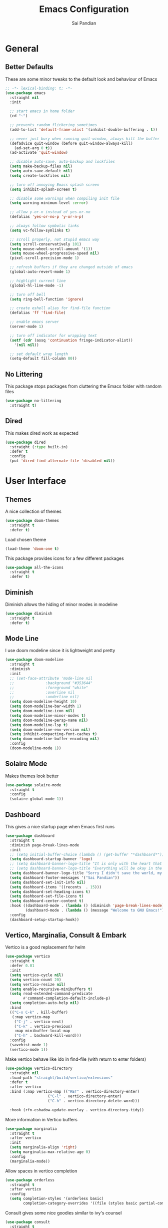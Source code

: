 #+TITLE: Emacs Configuration
#+AUTHOR: Sai Pandian
#+EMAIL: saipandian97@gmail.com
#+STARTUP: content

* General
** Better Defaults
These are some minor tweaks to the default look and behaviour of Emacs
#+begin_src emacs-lisp
;; -*- lexical-binding: t; -*-
(use-package emacs
  :straight nil
  :init

  ;; start emacs in home folder
  (cd "~")

  ;; prevents random flickering sometimes
  (add-to-list 'default-frame-alist '(inhibit-double-buffering . t))

  ;; never just bury when running quit-window, always kill the buffer
  (defadvice quit-window (before quit-window-always-kill)
    (ad-set-arg 0 t))
  (ad-activate 'quit-window)

  ;; disable auto-save, auto-backup and lockfiles
  (setq make-backup-files nil)
  (setq auto-save-default nil)
  (setq create-lockfiles nil)

  ;; turn off annoying Emacs splash screen
  (setq inhibit-splash-screen t)

  ;; disable some warnings when compiling init file
  (setq warning-minimum-level :error)

  ;; allow y-or-n instead of yes-or-no
  (defalias 'yes-or-no-p 'y-or-n-p)

  ;; always follow symbolic links
  (setq vc-follow-symlinks t)

  ;; scroll properly, not stupid emacs way
  (setq scroll-conservatively 101)
  (setq mouse-wheel-scroll-amount '(1))
  (setq mouse-wheel-progressive-speed nil)
  (pixel-scroll-precision-mode 1)

  ;; refresh buffers if they are changed outside of emacs
  (global-auto-revert-mode 1)

  ;; highlight current line
  (global-hl-line-mode -1)

  ;; turn off bell
  (setq ring-bell-function 'ignore)

  ;; create eshell alias for find-file function
  (defalias 'ff 'find-file)

  ;; enable emacs server
  (server-mode 1)

  ;; turn off indicator for wrapping text
  (setf (cdr (assq 'continuation fringe-indicator-alist))
	'(nil nil))
  
  ;; set default wrap length
  (setq-default fill-column 80))
#+end_src

** No Littering
This package stops packages from cluttering the Emacs folder with random files
#+begin_src emacs-lisp
(use-package no-littering
  :straight t)
#+end_src

** Dired
This makes dired work as expected
#+begin_src emacs-lisp
(use-package dired
  :straight (:type built-in)
  :defer t
  :config
  (put 'dired-find-alternate-file 'disabled nil))
#+end_src

* User Interface
** Themes
A nice collection of themes
#+begin_src emacs-lisp
(use-package doom-themes
  :straight t
  :defer t)
#+end_src

Load chosen theme
#+begin_src emacs-lisp
(load-theme 'doom-one t)
#+end_src

This package provides icons for a few different packages
#+begin_src emacs-lisp
(use-package all-the-icons
  :straight t
  :defer t)
#+end_src

** Diminish
Diminish allows the hiding of minor modes in modeline
#+begin_src emacs-lisp
(use-package diminish
  :straight t
  :defer t)
#+end_src

** Mode Line
I use doom modeline since it is lightweight and pretty
#+begin_src emacs-lisp
(use-package doom-modeline
  :straight t
  :diminish
  :init
  ;; (set-face-attribute 'mode-line nil
  ;; 		      :background "#353644"
  ;; 		      :foreground "white"
  ;; 		      :overline nil
  ;; 		      :underline nil)
  (setq doom-modeline-height 10)
  (setq doom-modeline-bar-width 1)
  (setq doom-modeline-icon nil)
  (setq doom-modeline-minor-modes t)
  (setq doom-modeline-persp-name nil)
  (setq doom-modeline-lsp t)
  (setq doom-modeline-env-version nil)
  (setq inhibit-compacting-font-caches t)
  (setq doom-modeline-buffer-encoding nil)
  :config
  (doom-modeline-mode 1))
#+end_src

** Solaire Mode
Makes themes look better
#+begin_src emacs-lisp
(use-package solaire-mode
  :straight t
  :config
  (solaire-global-mode 1))
#+end_src

** Dashboard
This gives a nice startup page when Emacs first runs
#+begin_src emacs-lisp
(use-package dashboard
  :straight t
  :diminish page-break-lines-mode
  :init
  ;; (setq initial-buffer-choice (lambda () (get-buffer "*dashboard*")))
  (setq dashboard-startup-banner 'logo)
  ;; (setq dashboard-banner-logo-title "It is only with the heart that one can see rightly; what is essential is invisible to the eye.")
  ;; (setq dashboard-banner-logo-title "Everything will be okay in the end; if it's not okay, it's not the end")
  (setq dashboard-banner-logo-title "Sorry I didn't save the world, my friend; I was too busy building mine again")
  (setq dashboard-footer-messages '("Sai Pandian"))
  (setq dashboard-set-init-info nil)
  (setq dashboard-items '((recents  . 15)))
  (setq dashboard-set-heading-icons t)
  (setq dashboard-set-file-icons t)
  (setq dashboard-center-content t)
  :hook ((dashboard-mode . (lambda () (diminish 'page-break-lines-mode)))
	     (dashboard-mode . (lambda () (message "Welcome to GNU Emacs!"))))
  :config
  (dashboard-setup-startup-hook))
#+end_src

** Vertico, Marginalia, Consult & Embark
Vertico is a good replacement for helm
#+begin_src emacs-lisp
(use-package vertico
  :straight t
  :defer 0.01
  :init
  (setq vertico-cycle nil)
  (setq vertico-count 20)
  (setq vertico-resize nil)
  (setq enable-recursive-minibuffers t)
  (setq read-extended-command-predicate
        #'command-completion-default-include-p)
  (setq completion-auto-help nil)
  :bind
  (("C-x C-k" . kill-buffer)
   (:map vertico-map
	("C-j" . vertico-next)
	("C-k" . vertico-previous)
	:map minibuffer-local-map
	("C-h" . backward-kill-word)))
  :config
  (savehist-mode 1)
  (vertico-mode 1))
#+end_src

Make vertico behave like ido in find-file (with return to enter folders)
#+begin_src emacs-lisp
(use-package vertico-directory
  :straight nil
  :load-path "straight/build/vertico/extensions"
  :defer t
  :after vertico
  :bind (:map vertico-map (("RET" . vertico-directory-enter)
			       ("C-l" . vertico-directory-enter)
			       ("C-h" . vertico-directory-delete-word)))
	                       
  :hook (rfn-eshadow-update-overlay . vertico-directory-tidy))
#+end_src

More information in Vertico buffers
#+begin_src emacs-lisp
(use-package marginalia
  :straight t
  :after vertico
  :init
  (setq marginalia-align 'right)
  (setq marginalia-max-relative-age 0)
  :config
  (marginalia-mode))
#+end_src

Allow spaces in vertico completion
#+begin_src emacs-lisp
(use-package orderless
  :straight t
  :after vertico
  :config
  (setq completion-styles '(orderless basic)
        completion-category-overrides '((file (styles basic partial-completion)))))
#+end_src

Consult gives some nice goodies similar to ivy's counsel
#+begin_src emacs-lisp
(use-package consult
  :straight t
  :defer t
  :after perspective
  :bind (("C-s" . consult-line)
	     ("C-x r b" . consult-bookmark)
	     ("C-x b" . consult-buffer)
	     ("C-x C-b" . consult-buffer)
	     ("C-x p b" . consult-project-buffer)
	     ("C-x C-r" . consult-recent-file)
	     ("C-c C-f" . consult-org-agenda)
	     ("M-p"   . consult-yank-from-kill-ring)
	     ("C-'" . evil-collection-consult-mark)
	     (:map org-mode-map :package org ("C-'" . evil-collection-consult-mark)
		                             ("C-c C-f" . consult-org-agenda)))
  :init
  ;; disable previews universally
  ;; (set consult-preview-key nil)
  :config
  (consult-customize consult-buffer :preview-key nil)
  (consult-customize consult-recent-file :preview-key nil)
  (consult-customize consult-project-buffer :preview-key nil)
  (consult-customize consult-org-agenda :preview-key nil)

  ;; display only buffers from this perspective
  (consult-customize consult--source-buffer :hidden t :default nil)
  (setf (nth 1 persp-consult-source) "Buffer in Perspective") ;; by default it is labelled Perspective
  (add-to-list 'consult-buffer-sources persp-consult-source))
#+end_src

Embark provides similar functionality as Helm actions
#+begin_src emacs-lisp
(use-package embark
  :straight t
  :after vertico
  :bind
  ((:map vertico-map ("C-z" . embark-act))
   (:map evil-motion-state-map ("C-z" . embark-act))
   ("C-z" . embark-act))
  :init
  (setq embark-indicators '(embark-minimal-indicator))
  (setq embark-prompter 'embark-completing-read-prompter)
  :config)
#+end_src

** Perspective Mode
I use this for managing workspaces inside Emacs
#+begin_src emacs-lisp
(use-package perspective
  :straight t
  :defer 0.01
  :bind
  (("C-x C-i" . persp-ibuffer)
   ("C-x x h" . persp-prev)
   ("C-x x l" . persp-next)
   ("C-x x s" . persp-switch)
   ("C-x x i" . persp-import)
   ("C-x x r" . persp-rename)
   ("C-x x c" . persp-kill)
   ("C-x x C-l" . persp-state-load)
   ("C-x x C-s" . persp-state-save))
  :init
  ;; (custom-set-faces '(persp-selected-face ((t (:foreground "#FD7CC5")))))
  (setq persp-suppress-no-prefix-key-warning t)
  :config
  (use-package ibuffer :straight (:type built-in))
  (persp-mode 1))
#+end_src

* Key Bindings
** Evil
I am an ex-vim user so I use evil for my editing
#+begin_src emacs-lisp
(use-package evil
  :straight t
  :defer 0.01
  :init
  (setq evil-want-integration t) ;; This is optional since it's already set to t by default.
  (setq evil-want-keybinding nil)
  (setq evil-insert-state-message nil)
  (setq evil-visual-state-message nil)
  (setq evil-mode-line-format '(before . mode-line-front-space))
  (setq evil-normal-state-tag "NORMAL")
  (setq evil-insert-state-tag "INSERT")
  (setq evil-visual-state-tag "VISUAL")
  (setq evil-operator-state-tag "OPERATOR")
  (setq evil-motion-state-tag "MOTION")
  (setq evil-emacs-state-tag "EMACS")
  (setq evil-want-C-i-jump nil)
  (define-key key-translation-map (kbd "ESC") (kbd "C-g")) ;; make esc all-powerful
  :bind (("C-c h" . evil-window-left)
	     ("C-c j" . evil-window-down)
	     ("C-c k" . evil-window-up)
	     ("C-c l" . evil-window-right)
	     ("C-c H" . evil-window-move-far-left)
	     ("C-c J" . evil-window-move-very-bottom)
	     ("C-c K" . evil-window-move-very-top)
	     ("C-c L" . evil-window-move-far-right)
	     (:map evil-insert-state-map ("C-k" . nil)))
  :config
  (evil-set-undo-system 'undo-redo)
  (evil-mode 1))
#+end_src

Evil collection fixes evil-mode in a lot of places
#+begin_src emacs-lisp
(use-package evil-collection
  :straight t
  :after evil
  :diminish evil-collection-unimpaired-mode
  :config
  (evil-collection-init))
  ;; need to refresh dashboard so evil bindings work in it
  ;; (dashboard-refresh-buffer))
#+end_src

Port of vim commentary plugin
#+begin_src emacs-lisp
(use-package evil-commentary
  :straight t
  :after evil
  :diminish
  :config
  (evil-commentary-mode 1))
#+end_src

Port of vim surround plugin
#+begin_src emacs-lisp
(use-package evil-surround
  :straight t
  :after evil
  :config
  (global-evil-surround-mode 1))
#+end_src

** General
#+begin_src emacs-lisp
(use-package general
  :straight t
  :defer 0.01
  :config
  (general-override-mode))
#+end_src

** Which Key
Which key is useful for discoverability
#+begin_src emacs-lisp
(use-package which-key
  :straight t
  :defer 0.01
  :diminish
  :init
  (setq which-key-idle-delay 1)
  (setq which-key-idle-secondary-delay 0)
  :config
  (which-key-mode))
#+end_src

* Shells
** Vterm
I use vterm as my terminal because it is a lot better than ansi-term. You will
need to have some dependencies installed for this, which can be done in mac with: 
brew install cmake libtool libvterm
#+begin_src emacs-lisp
(use-package vterm
  :straight t
  :defer t)
#+end_src

Multi-Vterm lets me manage multiple vterm buffers easily
#+begin_src emacs-lisp
(use-package multi-vterm
  :straight t
  :defer t
  :init
  (setq multi-vterm-buffer-name "vterm")
  :bind (("C-c t t" . multi-vterm)
	     ("C-c t e" . eshell)))
#+end_src

* Writing & Org
** Org Mode
I use org mode extensively so this is quite a long section...
#+begin_src emacs-lisp
(use-package org
  :straight t
  :defer t
  :diminish auto-fill-function visual-line-mode
  :hook ((org-mode . auto-fill-mode)
         (org-mode . visual-line-mode)
         (org-mode . display-line-numbers-mode)
	     (org-mode . show-paren-mode)
	     (org-mode . (lambda () (diminish 'org-indent-mode)))
	     (org-mode . (lambda ()
			   (electric-pair-mode 1)
	                   (setq-local electric-pair-inhibit-predicate
	              		   `(lambda (c)
	              		      (if (char-equal c ?<) t (,electric-pair-inhibit-predicate c)))))))
  :bind (("C-c a" . org-agenda)
         ("C-c c" . org-capture)
         ("C-c f f" . my/list-org-files)
	     (:map org-mode-map ("C-c C-p" . org-priority-up)))
  :init

  ;; agenda files, refile targets and drawer targets
  (setq org-agenda-files '("~/Dropbox/Org"))
  (setq org-refile-targets '((org-agenda-files :maxlevel . 1)))
  (setq org-log-into-drawer "LOGBOOK")

  ;; make custom function that refreshes org files
  (defun my/refresh-org-files ()
    (interactive)
    (setq org-agenda-files '("~/Dropbox/Org"))
    (setq org-refile-targets '((org-agenda-files :maxlevel . 1))))

  ;; make custom function to list all org files 
  (defun my/list-org-files ()
    (interactive)
    (let ((default-directory "~/Dropbox/Org/"))
      (call-interactively 'find-file)))

  ;; function to open only org-agenda
  (defun my/open-org-agenda ()
    (interactive)
    (org-agenda nil "n")
    (delete-other-windows)
    (eval-after-load 'evil
      '(progn (require 'evil) (evil-normal-state)))
    )

    ;; (require 'evil-collection)
    ;; (evil-mode 1)
    ;; (evil-normal-state))

  ;; some general settings
  (setq org-outline-path-complete-in-steps nil)
  (setq org-refile-use-outline-path 'file)
  (setq org-refile-allow-creating-parent-nodes 'confirm)
  (setq org-hide-leading-stars nil)
  (setq org-startup-indented t)
  (setq org-hide-emphasis-markers t)
  (setq org-confirm-babel-evaluate nil)
  (setq org-src-fontify-natively t)
  (setq org-edit-src-content-indentation 0)
  (setq org-src-tab-acts-natively t)
  (setq org-agenda-default-appointment-duration 30)
  (setq org-log-done 'time)
  (setq org-ellipsis " ⌄")
  (setq org-export-with-smart-quotes t)

  (setq org-todo-keywords
        '((sequence "TODO" "WAIT" "|" "DONE" "CANCELLED")))

  (setq org-priority-start-cycle-with-default t)
  (setq org-highest-priority ?A)
  (setq org-lowest-priority  ?B)

  :config

  ;; allows syntax highlighting in org mode for latex sections
  (setq org-highlight-latex-and-related '(native latex entities))

  ;; better looking org-agenda
  (setq org-agenda-custom-commands
	'(("n" "All Agenda Items"
	   (
	    (agenda)

	    ;; items with priority [#A]
	    (todo ""
		  ((org-agenda-skip-function '(org-agenda-skip-entry-if 'notregexp "\\[#[A\\]"))
               (org-agenda-overriding-header "High Priority")
               (org-agenda-sorting-strategy '(priority-down category-keep))))

	    ;; unprioritised TODO items
	    (todo "TODO"
		  ((org-agenda-skip-function '(org-agenda-skip-entry-if 'regexp "\\[#[A-Z\\]"))
               (org-agenda-overriding-header "TODO")
               (org-agenda-sorting-strategy '(priority-down category-keep))))

	    ;; unprioritised WAIT items
	    (todo "WAIT"
		  ((org-agenda-skip-function '(org-agenda-skip-entry-if 'regexp "\\[#[A-Z\\]"))
               (org-agenda-overriding-header "BLOCKED")
               (org-agenda-sorting-strategy '(priority-down category-keep))))

	    ;; items with priority [#B]
	    (todo ""
		  ((org-agenda-skip-function '(org-agenda-skip-entry-if 'notregexp "\\[#[B\\]"))
               (org-agenda-overriding-header "Low Priority")
               (org-agenda-sorting-strategy '(priority-down category-keep))))

        ))))

  (setq org-agenda-prefix-format
	(quote
	 ((agenda . "%-20c%?-13t% s")
          (timeline . "% s")
          (todo . "%-20:c ")
          (tags . "%-20c")
          (search . "%-20c"))))

  ;; evil bindings for org-agenda
  (eval-after-load 'evil
    '(progn
       (use-package org-agenda :straight (:type built-in))
       (evil-set-initial-state 'org-agenda-mode 'normal)
       (evil-define-key 'normal org-agenda-mode-map
	 (kbd "<RET>") 'org-agenda-switch-to
	 (kbd "C-c C-p") 'org-agenda-priority-up
	 (kbd "\t") 'org-agenda-goto
	 "q" 'org-agenda-quit
	 "r" 'org-agenda-redo
	 "gr" 'org-agenda-redo
	 "f" 'org-agenda-later
	 "b" 'org-agenda-earlier
	 )))

  ;; org babel stuff
  (org-babel-do-load-languages 
   'org-babel-load-languages 
   '((emacs-lisp . t)
     (python     . t)))

  ;; hook goes here since org-babel-after-execute-hook is not available prior to loading org mode package
  (add-hook 'org-babel-after-execute-hook 'org-redisplay-inline-images)
  (add-to-list 'org-modules 'org-tempo t)
  (add-to-list 'org-modules 'org-habit t))
#+end_src

I use this package to make org priorities look nicer
#+begin_src emacs-lisp
(use-package org-fancy-priorities
  :straight t
  :diminish
  :defer t
  :init
  (setq org-fancy-priorities-list '("🚩" "🍏"))
  :hook (org-mode . org-fancy-priorities-mode))
#+end_src

** Org Superstar
This enables nice looking icons in org-headings
#+begin_src emacs-lisp
(use-package org-superstar
  :straight t
  :defer t
  :init
  (setq org-superstar-configure-like-org-bullets t)
  :hook (org-mode . org-superstar-mode))
#+end_src

** Org Capture Templates
Some capture templates that suit my workflow
#+begin_src emacs-lisp
(setq org-capture-templates
      '(
	
	("t" "Task" entry (file+headline "~/Dropbox/Org/Inbox.org" "Tasks")
	 "** TODO %?" :kill-buffer t)
	
	("e" "Event" entry (file+headline "~/Dropbox/Org/Inbox.org" "Events")
	 "** %?\n%^T" :kill-buffer t)
	
	("n" "Note" entry (file+headline "~/Dropbox/Org/Inbox.org" "Notes")
	 "** %?" :kill-buffer t)
	
	))
#+end_src

** Org Download
This is a great package to allow pasting images into org buffers
#+begin_src emacs-lisp
(use-package org-download
  :straight t
  :defer t
  :bind (("C-c p" . org-download-clipboard)
	     ("C-c P" . org-download-yank))
  :init
  (setq org-image-actual-width 500) ;; by default the images tend to be big
  (setq-default org-download-image-dir "./images"))
#+end_src

** Org Roam
Org Roam is a great package akin to something like Obsidian.md and is very
useful for building a personal Wiki
#+begin_src emacs-lisp
(use-package org-roam
  :straight t
  :defer t
  :init

  (setq org-roam-v2-ack t)
  (setq org-roam-directory "~/Dropbox/Org/Wiki")
  (setq org-roam-node-display-template "${title:*} ${tags:50}")

  ;; org-roam links buffer config
  (add-to-list 'display-buffer-alist
               '("\\*org-roam\\*"
                 (display-buffer-in-direction)
                 (direction . right)
                 (window-width . 0.33)
                 (window-height . fit-window-to-buffer)))

  ;; allows creating of new note without emacs then opening the note
  (defun org-roam-node-insert-immediate (arg &rest args)
    (interactive "P")
    (let ((args (cons arg args))
          (org-roam-capture-templates (list (append (car org-roam-capture-templates)
                                                    '(:immediate-finish t)))))
      (apply #'org-roam-node-insert args)))

  ;; change default capture template
  (setq org-roam-capture-templates
	'(("d" "default" plain
	   "%?"
	   :if-new (file+head "${slug}.org" "#+TITLE: ${title}\n#+STARTUP: content\n#+FILETAGS:\n")
	   :unnarrowed t)))
  
  ;; make org links open in main window
  :hook (org-roam-mode . (lambda ()
			   (setf (cdr (assoc 'file org-link-frame-setup)) 'find-file)
			   (setq-local display-buffer--same-window-action
				       '(display-buffer-use-some-window
					 (main)))))
  :bind
  (("C-c n b" . org-roam-buffer-toggle)
   ("C-c n f" . org-roam-node-find)
   ("C-c n i" . org-roam-node-insert-immediate)
   ("C-c n I" . org-roam-node-insert)
   :map org-roam-mode-map
   ([mouse-1] . org-roam-preview-visit))
  :config
  (org-roam-setup))
#+end_src

Org Roam UI constructs a visual graph of my notes
#+begin_src emacs-lisp
(use-package org-roam-ui
  :straight t
  :defer t
  :diminish org-roam-ui-mode org-roam-ui-follow-mode
  :bind (("C-c n U" . my/org-roam-ui-open-xwidget)
	     ("C-c n u" . my/org-roam-ui-open-browser))
	 
  :init
  (setq org-roam-ui-sync-theme t
        org-roam-ui-follow t
        org-roam-ui-update-on-save t
        org-roam-ui-open-on-start nil)


  (defun my/open-org-roam-ui-xwidget (url)
    (split-window-right)
    (xwidget-webkit-browse-url url t))

  (defun my/org-roam-ui-open-xwidget ()
    (interactive)
    (setq org-roam-ui-browser-function #'my/open-org-roam-ui-xwidget)
    (org-roam-ui-open))

  (defun my/org-roam-ui-open-browser ()
    (interactive)
    (setq org-roam-ui-browser-function #'browse-url)
    (org-roam-ui-open))

  ;; (add-to-list 'display-buffer-alist
  ;;              '("\\*xwidget-webkit: ORUI\\*"
  ;;                (display-buffer-in-direction)
  ;;                (direction . left)
  ;;                (window-width . 0.25)
  ;;                (window-height . fit-window-to-buffer)))
  
  )

#+end_src

** Citing and Referencing
I use the built-in org-cite functionality to cite. While org-ref now supports
the built-in link format, it is heavy. So I use citar instead. [[https://kristofferbalintona.me/posts/202206141852/][This]] is a good
resource to get started with citar

To get citation output, you need to specify
the bibliography using:  #+BIBLIOGRAPHY:
and the bibstyle using:  #+LATEX_HEADER: \bibliographystyle{ieeetr}
and print the bib using: #+PRINT_BIBLIOGRAPHY:

#+begin_src emacs-lisp
(use-package citar
  :straight t
  :defer t
  :init
  (setq org-cite-follow-processor 'basic)
  (setq org-cite-insert-processor 'citar)
  (setq org-cite-activate-processor 'citar)

  (setq org-cite-export-processors
	'((latex bibtex) ;; latex
	  (t csl)))      ;; fallback

  (setq citar-templates
	'((main . "${author editor:30}    ${title:120}    ${date year issued:7}    ")
	  (suffix . "${=type=:12}    ${=key= id:15}")
	  (preview . "${author editor} (${year issued date}) ${title}, ${journal journaltitle publisher container-title collection-title}.\n")
	  (note . "Notes on ${author editor}, ${title}")))

  ;; disable notes icons
  (setq citar-symbols
	`((file ,(all-the-icons-faicon "file-pdf-o" :face 'all-the-icons-red :v-adjust -0.1) . "")
      (note nil . "")
      (link ,(all-the-icons-octicon "link" :face 'all-the-icons-orange :v-adjust 0.01) . " ")))
  (setq citar-symbol-separator " ")

  :bind
  ((:map org-mode-map :package org (("C-c ]" . #'org-cite-insert)
				        ("C-c )" . #'org-footnote-action)
				        ("C-c o" . #'citar-open)))))
#+end_src

#+begin_src emacs-lisp
(use-package citar-embark
  :straight t
  :after citar
  :diminish
  :config
  (citar-embark-mode))
#+end_src

For referencing, Org mode can use local links, but OXR gives nice completion
#+begin_src emacs-lisp
(use-package oxr
  :straight (:type git :host github :repo "bdarcus/oxr")
  :defer t
  :init
  (defun my/oxr-insert-section-reference-id ()
    (interactive)
    (let ((label (read-string "Label: ")))
    (org-entry-put nil "CUSTOM_ID" (concat "sec:" label))))
  
  :bind
  (:map org-mode-map :package org (("C-c [" . #'oxr-insert-ref)
				       ("C-c s" . my/oxr-insert-section-reference-id))))
#+end_src

** Flyspell
On the go spell-checking in Emacs You will need to install aspell on your system
for this to work. On MacOS: brew install aspell
#+begin_src emacs-lisp
(use-package flyspell
  :straight (:type built-in)
  :defer t
  :diminish flyspell-mode
  :init
  (setq ispell-program-name "/usr/bin/aspell")
  (setq ispell-dictionary "british"))
#+end_src

#+begin_src emacs-lisp
(use-package flyspell-correct
  :straight t
  :defer t
  :after flyspell
  :bind (:map  evil-normal-state-map ("z =" . flyspell-correct-wrapper)))
#+end_src

** PDF Tools
This lets me view PDFs in Emacs (better than simply with doc-view)
#+begin_src emacs-lisp
(use-package pdf-tools
  :straight t
  :defer t
  :mode  ("\\.pdf\\'" . pdf-view-mode)
  :bind (:map pdf-view-mode-map ("C-s" . isearch-forward))
  :init
  (setq-default pdf-view-display-size 'fit-page)
  (setq mouse-wheel-follow-mouse t)
  (setq pdf-view-midnight-colors '("#ffffff" . "#000000"))
  :config
  (pdf-tools-install :no-query)
  (require 'pdf-occur))
#+end_src

* Programming
** General
Some general hooks and settings for programming
#+begin_src emacs-lisp
(use-package prog-mode
  :straight (:type built-in)
  :defer t
  :hook ((prog-mode . display-fill-column-indicator-mode)
	     (prog-mode . display-line-numbers-mode)
	     (prog-mode . hs-minor-mode)
	     (prog-mode . show-paren-mode)
	     (prog-mode . electric-pair-mode)
	     (prog-mode . (lambda () (diminish 'hs-minor-mode)))))
#+end_src

** Magit
Magit is a wonderful git frontend for emacs
#+begin_src emacs-lisp
(use-package magit
  :straight t
  :defer t
  :bind ("C-x g" . magit-status)
  :init
  ;; add some code to auto kill magit diff buffers after committing
  (defun kill-magit-diff-buffer-in-current-repo (&rest _)
    "Delete the magit-diff buffer related to the current repo"
    (let ((magit-diff-buffer-in-current-repo
           (magit-mode-get-buffer 'magit-diff-mode)))
      (kill-buffer magit-diff-buffer-in-current-repo)))
  :hook (git-commit-setup . (lambda () (add-hook 'with-editor-post-finish-hook
						 #'kill-magit-diff-buffer-in-current-repo
						 nil t))))
#+end_src

** Treesitter
I use treesitter for syntax highlighting
#+begin_src emacs-lisp
(use-package tree-sitter
  :defer t
  :straight t
  :diminish
  :hook ((python-mode . tree-sitter-hl-mode)
	     (cc-mode . tree-sitter-hl-mode))
  :config
  (use-package tree-sitter-langs :straight t))
#+end_src

** Auto-Completion
I use company-mode for a modern-looking auto-completion setup
#+begin_src emacs-lisp
(use-package company
  :straight t
  :defer t
  :diminish
  :init
  (setq company-idle-delay 0)
  (setq company-minimum-prefix-length 1)
  (setq company-tooltip-align-annotations t)
  (setq company-tooltip-limit 15)
  (setq tab-always-indent t)
  :hook ((prog-mode . company-mode)
	     (tex-mode  . company-mode)
	     (org-mode  . company-mode))
  :config
  (company-mode 1)
  (company-tng-mode)
  (delete 'company-semantic company-backends)
  (delete 'company-dabbrev company-backends))
#+end_src

** LSP Mode
Language servers handle most of my languages
#+begin_src emacs-lisp
(use-package lsp-mode
  :straight t
  :defer t
  :diminish lsp-mode
  :hook (lsp-mode . lsp-enable-which-key-integration)
  :commands (lsp lsp-deferred)
  :init
  (setq lsp-log-io nil)
  (setq lsp-keymap-prefix "C-l")
  (setq lsp-modeline-diagnostics-enable nil)
  (setq lsp-prefer-flymake t)
  (setq lsp-signature-auto-activate t)
  (setq lsp-signature-doc-lines 1)
  (setq lsp-signature-render-documentation nil)
  (setq read-process-output-max (* 1024 1024))
  (setq lsp-headerline-breadcrumb-icons-enable nil)
  :bind (:map lsp-mode-map (("M-]" . lsp-find-definition)
			        ("M-[" . xref-pop-marker-stack))))
#+end_src

** Syntax Checking
I am replacing flycheck with the built-in flymake
#+begin_src emacs-lisp
(use-package flymake
  :straight (:type built-in)
  :defer t
  :diminish flymake-mode
  :init
  (setq flymake-start-on-flymake-mode t)
  (setq flymake-no-changes-timeout 1)
  :config
  (general-define-key
   :keymaps 'prog-mode-map
   :prefix lsp-keymap-prefix
   "e" '(:ignore t :which-key "errors")
   "en" '(flymake-goto-next-error :which-key "next error")
   "ep" '(flymake-goto-prev-error :which-key "previous error")
   "ec" '(consult-compile-error :which-key "list compilation error")
   "el" '(consult-flymake :which-key "list all errors")
   "eL" '(flymake-show-buffer-diagnostics :which-key "show error list")
   "et" '(flymake-mode :which-key "toggle linting")
   "eb" '(flymake-running-backends :which-key "list running backends")))
#+end_src

** DAP Mode
DAP Mode is used for debugging
#+begin_src emacs-lisp
(use-package dap-mode
  :straight t
  :defer t
  :hook ((lsp-mode . dap-mode)
	     (dap-stopped . (lambda (arg) (call-interactively #'dap-hydra))))
  :init
  (setq dap-auto-configure-features '(locals expressions))
  :config
  (general-define-key
   :keymaps 'prog-mode-map
   :prefix lsp-keymap-prefix
   "d" '(:ignore t :which-key "debug")
   "dt" '(dap-breakpoint-toggle :which-key "toggle breakpoint")
   "dd" '(dap-debug :which-key "start debugger")
   "dh" '(dap-hydra :which-key "open hydra")
   "dq" '(dap-delete-all-sessions :which-key "quit all dap sessions")))
#+end_src

** Treemacs
Provides tree view and other goodies (mainly just dependency for dap mode)
#+begin_src emacs-lisp
(use-package treemacs
  :straight t
  :defer t
  :after lsp-mode
  :commands treemacs)

(use-package treemacs-all-the-icons
  :straight t
  :after treemacs
  :config
  (treemacs-load-theme "all-the-icons"))
#+end_src

I also set up integration with lsp-mode
#+begin_src emacs-lisp
(use-package lsp-treemacs
  :straight t
  :after lsp-mode
  ;; hook to fix bad solaire mode, might break things
  :hook (lsp-treemacs-generic-mode . solaire-mode-reset)
  :config
  (general-define-key
   :keymaps 'lsp-mode-map
   :prefix lsp-keymap-prefix
   "t" '(:ignore t :which-key "tree")
   "tt" '(treemacs :which-key "toggle treemacs")
   "ts" '(lsp-treemacs-symbols :which-key "show lsp-treemacs symbols")
   "te" '(lsp-treemacs-errors-list :which-key "show lsp-treemacs errors"))
  (lsp-treemacs-sync-mode 1))
#+end_src

** Highlight Indent Guides
This displays indent guides
#+begin_src emacs-lisp
(use-package highlight-indent-guides
  :straight t
  :diminish
  :defer t
  :init
  (setq highlight-indent-guides-method 'bitmap)
  :hook (prog-mode . highlight-indent-guides-mode))
#+end_src

** Apheleia
I use this to format code (when the lsp-server can't do it by itself)
#+begin_src emacs-lisp
(use-package apheleia
  :straight (:host github :repo "raxod502/apheleia")
  :defer t
  :hook (python-mode . (lambda () (general-define-key
				   :keymaps 'python-mode-map
				   :prefix lsp-keymap-prefix
				   "=" '(:ignore t :which-key "formatting")
				   "==" '(apheleia-format-buffer :which-key "format buffer")))))
#+end_src

** Python
I use the pyright server for Python which needs npm installed
To use dap mode with python, you need to run:
pip install debugpy 
You need a debugpy version > 1.6.6
#+begin_src emacs-lisp
(use-package lsp-pyright
  :straight t
  :defer t
  :diminish eldoc-mode
  :hook ((python-mode . lsp-deferred)
	     (python-mode . (lambda () (require 'dap-python))))
  :config
  (setq dap-python-debugger 'debugpy)
  (add-hook 'conda-postactivate-hook (lambda () (lsp-restart-workspace)))
  (add-hook 'conda-postdeactivate-hook (lambda () (lsp-restart-workspace))))
#+end_src

Conda handles switching virtual environments
#+BEGIN_SRC emacs-lisp
(use-package conda
  :straight t
  :defer t
  :init
  (setq conda-anaconda-home (expand-file-name "~/miniconda3"))
  (setq conda-env-home-directory (expand-file-name "~/miniconda3"))
  :config
  (conda-env-initialize-interactive-shells)
  (conda-env-initialize-eshell))
#+END_SRC

Turn off annoying python start message
#+begin_src emacs-lisp
(setq python-indent-guess-indent-offset-verbose nil)
#+end_src

Get nice sphinx doc generation
#+begin_src emacs-lisp
(use-package sphinx-doc
  :straight t
  :defer t
  :diminish sphinx-doc-mode
  :hook (python-mode . sphinx-doc-mode))
#+end_src

** Emacs IPython Notebook
Jupyter notebook support in Emacs. For dataframes, do:
pd.set_option('expand_frame_repr', False)
#+begin_src emacs-lisp
(use-package ein-notebook
  :straight (ein :type git :host github :repo "millejoh/emacs-ipython-notebook" :build (:not native-compile))
  :defer t
  ;; disable fill column and auto-complete
  :hook ((ein:ipynb-mode . (lambda ()
			       (display-fill-column-indicator-mode -1)
			       (company-mode -1)
			       (solaire-mode -1)))
	     (poly-ein-mode .  (lambda ()
			       (display-fill-column-indicator-mode -1)
			       (company-mode -1)
			       (solaire-mode -1))))
  :init
  (setq ein:worksheet-enable-undo t) ;; enable undoing inside cells
  (setq ein:output-area-inlined-images t) ;; allow inline images
  (setq ein:markdown-header-scaling t) ;; disable different sized headings
  (setq ein:markdown-enable-math t) ;; allow latex math in markdown cells
  (custom-set-faces  ;; make background of cells darker and change font colour
   '(ein-codecell-input-area-face ((t (:foreground "#23242f"))))
   '(ein:codecell-input-area-face ((t (:extend t :background "#23242f"))))
   '(ein-markdowncell-input-area-face ((t (:foreground "#23242f"))))
   '(ein:markdowncell-input-area-face ((t (:extend t :background "#23242f")))))
  
  ;; suppress all warnings
  (setq warning-suppress-log-types '((ein) (ein)))
  (setq warning-suppress-types '((ein)))

  ;; evil keybindings
  :bind (:map ein:notebook-mode-map
	      (("M-d" . ein:worksheet-kill-cell-km)
	       ("M-y" . ein:worksheet-copy-cell-km)
           ("M-p" . ein:worksheet-yank-cell-km)
           ("M-d" . ein:worksheet-kill-cell-km)
           ("M-o" . ein:worksheet-insert-cell-below-km)
           ("M-O" . ein:worksheet-insert-cell-above-km)
           ("C-j" . ein:worksheet-goto-next-input-km)
           ("C-k" . ein:worksheet-goto-prev-input-km)
           ("M-h" . ein:notebook-worksheet-move-prev-km)
           ("M-j" . ein:worksheet-move-cell-down-km)
           ("M-k" . ein:worksheet-move-cell-up-km)
           ("M-l" . ein:notebook-worksheet-move-next-km)
	       ("M-t" . ein:worksheet-toggle-output-km)
	       ("C-c x" . ein:worksheet-clear-output-km)
	       ("C-c X" . ein:worksheet-clear-all-output-km)
	       ("C-o" . ein:console-open-km)
	       ("M-s" . ein:worksheet-split-cell-at-point-km)
	       ("M-u" . ein:worksheet-toggle-cell-type-km)
	       ("C-c q" . ein:notebook-kernel-interrupt-command)
	       ("C-<return>" . ein:worksheet-execute-cell-km)
	       ("S-<return>" . ein:worksheet-execute-cell-and-goto-next-km))))
#+end_src

** LaTeX
I use the TexLab language server for LaTeX
Install using: brew install texlab
#+begin_src emacs-lisp
(use-package lsp-latex
  :straight t
  :defer t
  :hook ((tex-mode . lsp-deferred)
	   (tex-mode . (lambda () (require 'lsp-latex)))
	   (latex-mode . lsp-deferred)
	   (bibtex-mode . lsp-deferred)
	   (latex-mode . (lambda () 
			 (define-key tex-mode-map (kbd "C-c C-c") 'my/latex-build)
			 (define-key tex-mode-map (kbd "C-c C-v") 'my/open-pdf)))
	   (latex-mode . auto-fill-mode)
	   (latex-mode . visual-line-mode)
	   (latex-mode . display-fill-column-indicator-mode)
	   (latex-mode . display-line-numbers-mode)
	   (bibtex-mode . display-line-numbers-mode))
  :init
  (setq lsp-latex-lint-on-change t)
  (setq lsp-latex-lint-on-save t)
  (setq lsp-latex-texlab-executable "~/.cargo/bin/texlab")

  ;; function to open pdf associated with tex file
  (defun my/open-pdf ()
    (interactive)
    ;; can do find-file instead of browse-url to open inside emacs
    (browse-url (replace-regexp-in-string ".tex" ".pdf" (buffer-name))))
  
  ;; function to save and build latex file
  (defun my/latex-build ()
    (interactive)
    (save-buffer)
    (lsp-latex-build)))
#+end_src

** C/C++
I use the clangd server for C++.
Install using: brew install llvm
Make sure llvm is on your path.
#+begin_src emacs-lisp
;; (use-package cc-mode
;;   :straight (:type built-in)
;;   :defer t
;;   :hook (c++-mode . lsp-deferred)
;;   :init
;;   (setq c-default-style "linux"))
#+end_src
